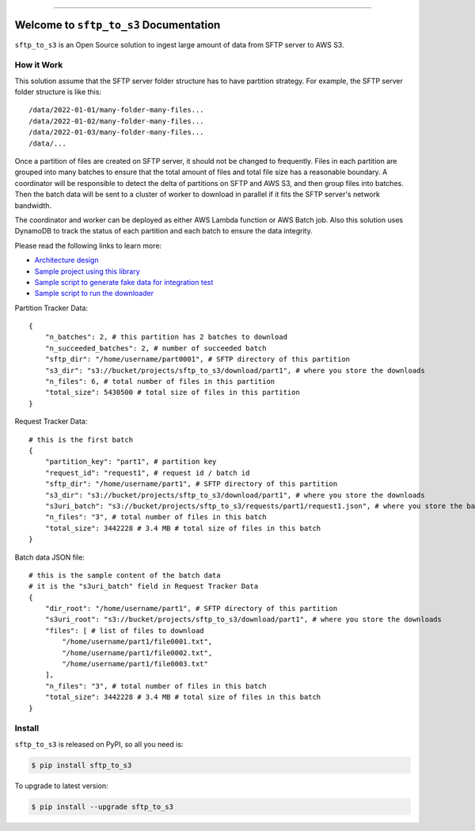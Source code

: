 
.. .. image:: https://readthedocs.org/projects/sftp_to_s3/badge/?version=latest
    :target: https://sftp_to_s3.readthedocs.io/index.html
    :alt: Documentation Status

.. .. image:: https://github.com/MacHu-GWU/sftp_to_s3-project/workflows/CI/badge.svg
    :target: https://github.com/MacHu-GWU/sftp_to_s3-project/actions?query=workflow:CI

.. .. image:: https://codecov.io/gh/MacHu-GWU/sftp_to_s3-project/branch/main/graph/badge.svg
    :target: https://codecov.io/gh/MacHu-GWU/sftp_to_s3-project

.. image:: https://img.shields.io/pypi/v/sftp_to_s3.svg
    :target: https://pypi.python.org/pypi/sftp_to_s3

.. image:: https://img.shields.io/pypi/l/sftp_to_s3.svg
    :target: https://pypi.python.org/pypi/sftp_to_s3

.. image:: https://img.shields.io/pypi/pyversions/sftp_to_s3.svg
    :target: https://pypi.python.org/pypi/sftp_to_s3

.. image:: https://img.shields.io/badge/STAR_Me_on_GitHub!--None.svg?style=social
    :target: https://github.com/MacHu-GWU/sftp_to_s3-project

------

.. .. image:: https://img.shields.io/badge/Link-Document-blue.svg
    :target: https://sftp_to_s3.readthedocs.io/index.html

.. .. image:: https://img.shields.io/badge/Link-API-blue.svg
    :target: https://sftp_to_s3.readthedocs.io/py-modindex.html

.. .. image:: https://img.shields.io/badge/Link-Source_Code-blue.svg
    :target: https://sftp_to_s3.readthedocs.io/py-modindex.html

.. image:: https://img.shields.io/badge/Link-Install-blue.svg
    :target: `install`_

.. image:: https://img.shields.io/badge/Link-GitHub-blue.svg
    :target: https://github.com/MacHu-GWU/sftp_to_s3-project

.. image:: https://img.shields.io/badge/Link-Submit_Issue-blue.svg
    :target: https://github.com/MacHu-GWU/sftp_to_s3-project/issues

.. image:: https://img.shields.io/badge/Link-Request_Feature-blue.svg
    :target: https://github.com/MacHu-GWU/sftp_to_s3-project/issues

.. image:: https://img.shields.io/badge/Link-Download-blue.svg
    :target: https://pypi.org/pypi/sftp_to_s3#files

.. image:: https://img.shields.io/badge/Release_History--None.svg?style=social
    :target: https://github.com/MacHu-GWU/sftp_to_s3-project/blob/main/release-history.rst


Welcome to ``sftp_to_s3`` Documentation
==============================================================================
``sftp_to_s3`` is an Open Source solution to ingest large amount of data from SFTP server to AWS S3.


How it Work
------------------------------------------------------------------------------
This solution assume that the SFTP server folder structure has to have partition strategy. For example, the SFTP server folder structure is like this::

    /data/2022-01-01/many-folder-many-files...
    /data/2022-01-02/many-folder-many-files...
    /data/2022-01-03/many-folder-many-files...
    /data/...

Once a partition of files are created on SFTP server, it should not be changed to frequently. Files in each partition are grouped into many batches to ensure that the total amount of files and total file size has a reasonable boundary. A coordinator will be responsible to detect the delta of partitions on SFTP and AWS S3, and then group files into batches. Then the batch data will be sent to a cluster of worker to download in parallel if it fits the SFTP server's network bandwidth.

The coordinator and worker can be deployed as either AWS Lambda function or AWS Batch job. Also this solution uses DynamoDB to track the status of each partition and each batch to ensure the data integrity.

Please read the following links to learn more:

- `Architecture design <./sftp-to-s3-strategy.drawio>`_
- `Sample project using this library <./sftp_to_s3/example>`_
- `Sample script to generate fake data for integration test <./int_test/s1_prepare_data.py>`_
- `Sample script to run the downloader <./int_test/s2_run_coordinator.py>`_

Partition Tracker Data::

    {
        "n_batches": 2, # this partition has 2 batches to download
        "n_succeeded_batches": 2, # number of succeeded batch
        "sftp_dir": "/home/username/part0001", # SFTP directory of this partition 
        "s3_dir": "s3://bucket/projects/sftp_to_s3/download/part1", # where you store the downloads
        "n_files": 6, # total number of files in this partition
        "total_size": 5430500 # total size of files in this partition
    }

Request Tracker Data::

    # this is the first batch
    {
        "partition_key": "part1", # partition key
        "request_id": "request1", # request id / batch id
        "sftp_dir": "/home/username/part1", # SFTP directory of this partition
        "s3_dir": "s3://bucket/projects/sftp_to_s3/download/part1", # where you store the downloads
        "s3uri_batch": "s3://bucket/projects/sftp_to_s3/requests/part1/request1.json", # where you store the batch data
        "n_files": "3", # total number of files in this batch
        "total_size": 3442228 # 3.4 MB # total size of files in this batch
    }

Batch data JSON file::

    # this is the sample content of the batch data
    # it is the "s3uri_batch" field in Request Tracker Data
    {
        "dir_root": "/home/username/part1", # SFTP directory of this partition
        "s3uri_root": "s3://bucket/projects/sftp_to_s3/download/part1", # where you store the downloads
        "files": [ # list of files to download
            "/home/username/part1/file0001.txt",
            "/home/username/part1/file0002.txt",
            "/home/username/part1/file0003.txt"
        ],
        "n_files": "3", # total number of files in this batch
        "total_size": 3442228 # 3.4 MB # total size of files in this batch
    }


.. _install:

Install
------------------------------------------------------------------------------

``sftp_to_s3`` is released on PyPI, so all you need is:

.. code-block:: console

    $ pip install sftp_to_s3

To upgrade to latest version:

.. code-block:: console

    $ pip install --upgrade sftp_to_s3